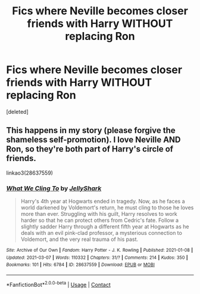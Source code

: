 #+TITLE: Fics where Neville becomes closer friends with Harry WITHOUT replacing Ron

* Fics where Neville becomes closer friends with Harry WITHOUT replacing Ron
:PROPERTIES:
:Score: 0
:DateUnix: 1615325624.0
:DateShort: 2021-Mar-10
:FlairText: Request
:END:
[deleted]


** This happens in my story (please forgive the shameless self-promotion). I love Neville AND Ron, so they're both part of Harry's circle of friends.

linkao3(28637559)
:PROPERTIES:
:Author: LunaLoveGreat33
:Score: 1
:DateUnix: 1615325973.0
:DateShort: 2021-Mar-10
:END:

*** [[https://archiveofourown.org/works/28637559][*/What We Cling To/*]] by [[https://www.archiveofourown.org/users/JellyShark/pseuds/JellyShark][/JellyShark/]]

#+begin_quote
  Harry's 4th year at Hogwarts ended in tragedy. Now, as he faces a world darkened by Voldemort's return, he must cling to those he loves more than ever. Struggling with his guilt, Harry resolves to work harder so that he can protect others from Cedric's fate. Follow a slightly sadder Harry through a different fifth year at Hogwarts as he deals with an evil pink-clad professor, a mysterious connection to Voldemort, and the very real trauma of his past.
#+end_quote

^{/Site/:} ^{Archive} ^{of} ^{Our} ^{Own} ^{*|*} ^{/Fandom/:} ^{Harry} ^{Potter} ^{-} ^{J.} ^{K.} ^{Rowling} ^{*|*} ^{/Published/:} ^{2021-01-08} ^{*|*} ^{/Updated/:} ^{2021-03-07} ^{*|*} ^{/Words/:} ^{110332} ^{*|*} ^{/Chapters/:} ^{31/?} ^{*|*} ^{/Comments/:} ^{214} ^{*|*} ^{/Kudos/:} ^{350} ^{*|*} ^{/Bookmarks/:} ^{101} ^{*|*} ^{/Hits/:} ^{6784} ^{*|*} ^{/ID/:} ^{28637559} ^{*|*} ^{/Download/:} ^{[[https://archiveofourown.org/downloads/28637559/What%20We%20Cling%20To.epub?updated_at=1615303531][EPUB]]} ^{or} ^{[[https://archiveofourown.org/downloads/28637559/What%20We%20Cling%20To.mobi?updated_at=1615303531][MOBI]]}

--------------

*FanfictionBot*^{2.0.0-beta} | [[https://github.com/FanfictionBot/reddit-ffn-bot/wiki/Usage][Usage]] | [[https://www.reddit.com/message/compose?to=tusing][Contact]]
:PROPERTIES:
:Author: FanfictionBot
:Score: 1
:DateUnix: 1615325990.0
:DateShort: 2021-Mar-10
:END:
